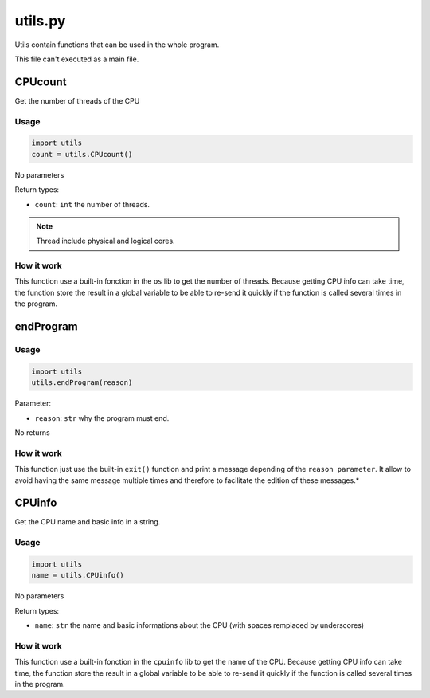 utils.py
========

Utils contain functions that can be used in the whole program.

This file can't executed as a main file.

CPUcount
--------

Get the number of threads of the CPU

Usage
~~~~~

.. code-block:: python

    import utils
    count = utils.CPUcount()

No parameters

Return types:

- ``count``: ``int`` the number of threads.

.. note::

    Thread include physical and logical cores.

How it work
~~~~~~~~~~~

This function use a built-in fonction in the ``os`` lib to get the number of threads. Because getting CPU info can take time, the function store the result in a global variable to be able to re-send it quickly if the function is called several times in the program.

endProgram
----------

Usage
~~~~~

.. code-block:: python

    import utils
    utils.endProgram(reason)

Parameter:

- ``reason``: ``str`` why the program must end.

No returns

How it work
~~~~~~~~~~~

This function just use the built-in ``exit()`` function and print a message depending of the ``reason parameter``. It allow to avoid having the same message multiple times and therefore to facilitate the edition of these messages.*

CPUinfo
-------

Get the CPU name and basic info in a string.

Usage
~~~~~

.. code-block:: python

    import utils
    name = utils.CPUinfo()

No parameters

Return types:

- ``name``: ``str`` the name and basic informations about the CPU (with spaces remplaced by underscores)

How it work
~~~~~~~~~~~

This function use a built-in fonction in the ``cpuinfo`` lib to get the name of the CPU. Because getting CPU info can take time, the function store the result in a global variable to be able to re-send it quickly if the function is called several times in the program.

